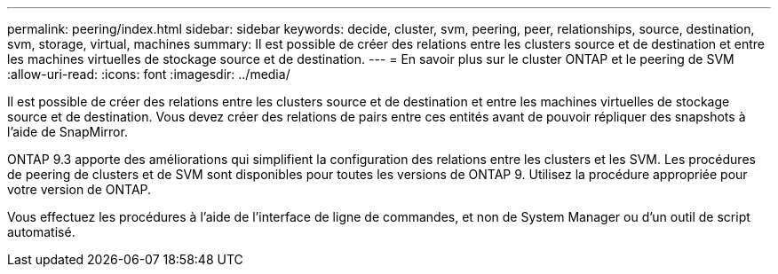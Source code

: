 ---
permalink: peering/index.html 
sidebar: sidebar 
keywords: decide, cluster, svm, peering, peer, relationships, source, destination, svm, storage, virtual, machines 
summary: Il est possible de créer des relations entre les clusters source et de destination et entre les machines virtuelles de stockage source et de destination. 
---
= En savoir plus sur le cluster ONTAP et le peering de SVM
:allow-uri-read: 
:icons: font
:imagesdir: ../media/


[role="lead"]
Il est possible de créer des relations entre les clusters source et de destination et entre les machines virtuelles de stockage source et de destination. Vous devez créer des relations de pairs entre ces entités avant de pouvoir répliquer des snapshots à l'aide de SnapMirror.

ONTAP 9.3 apporte des améliorations qui simplifient la configuration des relations entre les clusters et les SVM. Les procédures de peering de clusters et de SVM sont disponibles pour toutes les versions de ONTAP 9. Utilisez la procédure appropriée pour votre version de ONTAP.

Vous effectuez les procédures à l'aide de l'interface de ligne de commandes, et non de System Manager ou d'un outil de script automatisé.
